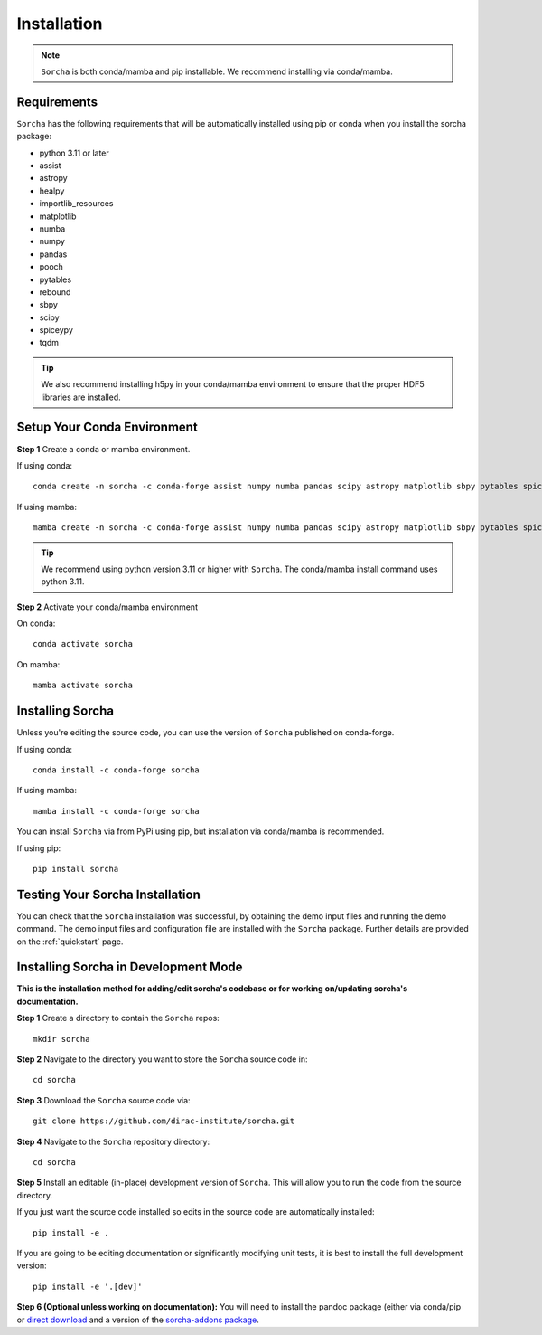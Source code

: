 .. _installation:

Installation
=================

.. note::
   ``Sorcha`` is both conda/mamba and pip installable. We recommend installing via conda/mamba. 

Requirements
-----------------------------

``Sorcha`` has the following requirements that will be automatically installed  using pip or conda when you install the sorcha package:

* python 3.11 or later
* assist
* astropy
* healpy
* importlib_resources
* matplotlib
* numba
* numpy
* pandas
* pooch
* pytables
* rebound
* sbpy
* scipy
* spiceypy
* tqdm

.. tip::
   We also recommend installing h5py in your conda/mamba environment to ensure that the proper HDF5 libraries are installed. 



Setup Your Conda Environment 
------------------------------

**Step 1** Create a conda or mamba environment.

If using conda::

   conda create -n sorcha -c conda-forge assist numpy numba pandas scipy astropy matplotlib sbpy pytables spiceypy healpy rebound pooch tqdm h5py importlib_resources python=3.11 

If using mamba::

   mamba create -n sorcha -c conda-forge assist numpy numba pandas scipy astropy matplotlib sbpy pytables spiceypy healpy rebound pooch tqdm h5py importlib_resources python=3.11

.. tip::
   We recommend using python version 3.11 or higher with  ``Sorcha``. The conda/mamba install command uses python 3.11.

**Step 2** Activate your conda/mamba environment

On conda::

   conda activate sorcha

On mamba::

   mamba activate sorcha

Installing Sorcha
----------------------

Unless you're editing the source code, you can use the version of  ``Sorcha`` published on conda-forge. 

If using conda::

   conda install -c conda-forge sorcha

If using mamba::

   mamba install -c conda-forge sorcha

You can install ``Sorcha`` via from PyPi using pip, but installation via  conda/mamba is recommended. 

If using pip::

   pip install sorcha

Testing Your Sorcha Installation
----------------------------------

You can check that the  ``Sorcha`` installation was successful, by obtaining the demo input files and running the demo command. The demo input files and configuration file are installed with the ``Sorcha`` package. Further details are provided on the :ref:`quickstart` page.

.. _dev_mode:

Installing Sorcha in Development Mode
---------------------------------------------------------------------

**This is the installation method for adding/edit sorcha's codebase or for working on/updating sorcha's documentation.**

**Step 1** Create a directory to contain the ``Sorcha`` repos::

   mkdir sorcha

**Step 2** Navigate to the directory you want to store the ``Sorcha`` source code in::

   cd sorcha
  
**Step 3** Download the ``Sorcha`` source code via::

   git clone https://github.com/dirac-institute/sorcha.git

**Step 4** Navigate to the  ``Sorcha`` repository directory::

   cd sorcha
  
**Step 5** Install an editable (in-place) development version of ``Sorcha``. This will allow you to run the code from the source directory.

If you just want the source code installed so edits in the source code are automatically installed::

   pip install -e .

If you are going to be editing documentation or significantly modifying unit tests, it is best to install the full development version::

   pip install -e '.[dev]'

**Step 6 (Optional unless working on documentation):** You will need to install the pandoc package (either via conda/pip or `direct download <https://pandoc.org/installing.html>`_ and a version of the `sorcha-addons package <https://github.com/dirac-institute/sorcha-addons>`_. 


